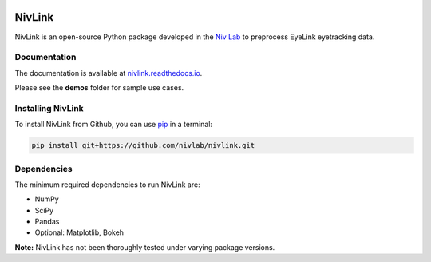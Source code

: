 .. image:: https://travis-ci.org/nivlab/NivLink.svg?branch=master
        :target: https://travis-ci.org/nivlab/NivLink
        
.. image:: https://readthedocs.org/projects/nivlink/badge/?version=latest
        :target: https://nivlink.readthedocs.io/en/latest/?badge=latest

.. image:: https://img.shields.io/badge/python-3.6-blue.svg
        :target: https://www.python.org/downloads/release/python-360/

.. image:: https://img.shields.io/github/license/mashape/apistatus.svg
        :target: https://github.com/nivlab/NivLink/blob/master/LICENSE

NivLink
=======

NivLink is an open-source Python package developed in the `Niv Lab <https://www.princeton.edu/~nivlab/>`_ to preprocess EyeLink eyetracking data.


Documentation
^^^^^^^^^^^^^
The documentation is available at `nivlink.readthedocs.io <https://nivlink.readthedocs.io>`_.

Please see the **demos** folder for sample use cases.


Installing NivLink
^^^^^^^^^^^^^^^^^^

To install NivLink from Github, you can use `pip <https://pip.pypa.io/en/stable/>`_ in a terminal:

.. code-block:: bash

    pip install git+https://github.com/nivlab/nivlink.git


Dependencies
^^^^^^^^^^^^

The minimum required dependencies to run NivLink are:

- NumPy
- SciPy
- Pandas
- Optional: Matplotlib, Bokeh

**Note:** NivLink has not been thoroughly tested under varying package versions.
